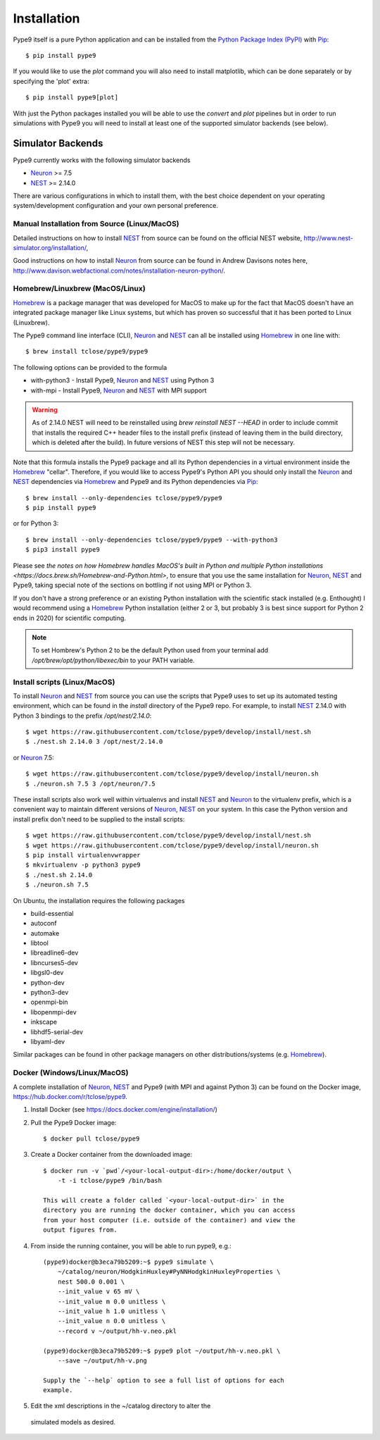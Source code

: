 ============
Installation
============

Pype9 itself is a pure Python application and can be installed from the
`Python Package Index (PyPI)`_ with Pip_::

    $ pip install pype9

If you would like to use the *plot* command you will also need
to install matplotlib, which can be done separately or by specifying
the 'plot' extra::

    $ pip install pype9[plot]

With just the Python packages installed you will be able to use the
`convert` and `plot` pipelines but in order to run simulations with
Pype9 you will need to install at least one of the supported simulator
backends (see below).

Simulator Backends
------------------

Pype9 currently works with the following simulator backends

* Neuron_ >= 7.5
* NEST_ >= 2.14.0

There are various configurations in which to install them, with the
best choice dependent on your operating system/development
configuration and your own personal preference.


.. warning: Make sure that you use the same Python installation for
            the simulator backend Python bindings as you use for
            the Pype9 package.
 
Manual Installation from Source (Linux/MacOS)
~~~~~~~~~~~~~~~~~~~~~~~~~~~~~~~~~~~~~~~~~~~~~

Detailed instructions on how to install NEST_ from source can be found
on the official NEST website, http://www.nest-simulator.org/installation/,

Good instructions on how to install Neuron_ from source can be found in
Andrew Davisons notes here,
http://www.davison.webfactional.com/notes/installation-neuron-python/.

Homebrew/Linuxbrew (MacOS/Linux)
~~~~~~~~~~~~~~~~~~~~~~~~~~~~~~~~

Homebrew_ is a package manager that was developed for MacOS to make up
for the fact that MacOS doesn't have an integrated package manager like
Linux systems, but which has proven so successful that it has been
ported to Linux (Linuxbrew).

The Pype9 command line interface (CLI), Neuron_ and NEST_ can all be
installed using Homebrew_ in one line with::

   $ brew install tclose/pype9/pype9

The following options can be provided to the formula

* with-python3 - Install Pype9, Neuron_ and NEST_ using Python 3
* with-mpi - Install Pype9, Neuron_ and NEST_ with MPI support

.. warning:: As of 2.14.0 NEST will need to be reinstalled using
            `brew reinstall NEST --HEAD` in order to include commit
            that installs the required C++ header files to the install
            prefix (instead of leaving them in the build directory,
            which is deleted after the build). In future versions of
            NEST this step will not be necessary.
 
Note that this formula installs the Pype9 package and all its Python
dependencies in a virtual environment inside the Homebrew_ "cellar".
Therefore, if you would like to access Pype9's Python API you should
only install the Neuron_ and NEST_ dependencies via Homebrew_ and Pype9
and its Python dependencies via Pip_::

   $ brew install --only-dependencies tclose/pype9/pype9
   $ pip install pype9

or for Python 3::

   $ brew install --only-dependencies tclose/pype9/pype9 --with-python3
   $ pip3 install pype9
   
Please see `the notes on how Homebrew handles MacOS's built in Python
and multiple Python installations 
<https://docs.brew.sh/Homebrew-and-Python.html>`, to ensure that you
use the same installation for Neuron_, NEST_ and Pype9, taking special
note of the sections on bottling if not using MPI or Python 3.

If you don't have a strong preference or an existing Python
installation with the scientific stack installed (e.g. Enthought) I
would recommend using a Homebrew_ Python installation (either 2 or 3,
but probably 3 is best since support for Python 2 ends in 2020) for
scientific computing.
          
.. note:: To set Hombrew's Python 2 to be the default Python used from
          your terminal add `/opt/brew/opt/python/libexec/bin` to your
          PATH variable.
          
Install scripts (Linux/MacOS)
~~~~~~~~~~~~~~~~~~~~~~~~~~~~~

To install Neuron_ and NEST_ from source you can use the scripts that
Pype9 uses to set up its automated testing environment, which can be
found in the `install` directory of the Pype9 repo. For example, to
install NEST_ 2.14.0 with Python 3 bindings to the prefix
`/opt/nest/2.14.0`::

    $ wget https://raw.githubusercontent.com/tclose/pype9/develop/install/nest.sh
    $ ./nest.sh 2.14.0 3 /opt/nest/2.14.0
    
or Neuron_ 7.5:: 

    $ wget https://raw.githubusercontent.com/tclose/pype9/develop/install/neuron.sh
    $ ./neuron.sh 7.5 3 /opt/neuron/7.5

These install scripts also work well within virtualenvs and install
NEST_ and Neuron_ to the virtualenv prefix, which is a convenient way
to maintain different versions of Neuron_, NEST_ on your system. In
this case the Python version and install prefix don't need to be
supplied to the install scripts::

    $ wget https://raw.githubusercontent.com/tclose/pype9/develop/install/nest.sh
    $ wget https://raw.githubusercontent.com/tclose/pype9/develop/install/neuron.sh
    $ pip install virtualenvwrapper
    $ mkvirtualenv -p python3 pype9
    $ ./nest.sh 2.14.0
    $ ./neuron.sh 7.5

On Ubuntu, the installation requires the following packages

* build-essential
* autoconf
* automake
* libtool
* libreadline6-dev
* libncurses5-dev
* libgsl0-dev
* python-dev
* python3-dev
* openmpi-bin
* libopenmpi-dev
* inkscape
* libhdf5-serial-dev
* libyaml-dev

Similar packages can be found in other package managers on other
distributions/systems (e.g. Homebrew_).

Docker (Windows/Linux/MacOS)
~~~~~~~~~~~~~~~~~~~~~~~~~~~~

A complete installation of Neuron_, NEST_ and Pype9 (with MPI and
against Python 3) can be found on the Docker image,
https://hub.docker.com/r/tclose/pype9.

#. Install Docker (see https://docs.docker.com/engine/installation/)

#. Pull the Pype9 Docker image::

    $ docker pull tclose/pype9

#. Create a Docker container from the downloaded image::
 
    $ docker run -v `pwd`/<your-local-output-dir>:/home/docker/output \
        -t -i tclose/pype9 /bin/bash

    This will create a folder called `<your-local-output-dir>` in the
    directory you are running the docker container, which you can access
    from your host computer (i.e. outside of the container) and view the
    output figures from.

#. From inside the running container, you will be able to run pype9,
   e.g.::

    (pype9)docker@b3eca79b5209:~$ pype9 simulate \
        ~/catalog/neuron/HodgkinHuxley#PyNNHodgkinHuxleyProperties \
        nest 500.0 0.001 \
        --init_value v 65 mV \
        --init_value m 0.0 unitless \
        --init_value h 1.0 unitless \
        --init_value n 0.0 unitless \
        --record v ~/output/hh-v.neo.pkl

    (pype9)docker@b3eca79b5209:~$ pype9 plot ~/output/hh-v.neo.pkl \
        --save ~/output/hh-v.png

    Supply the `--help` option to see a full list of options for each
    example.

#. Edit the xml descriptions in the ~/catalog directory to alter the
 simulated models as desired.


.. _NineML: http://nineml.net
.. _NeuroDebian: http://neuro.debian.net
.. _Pip: http://pip.pypa.io
.. _Docker: https://www.docker.com
.. _Homebrew: https://brew.sh
.. _NEST: http://nest-simulator.org
.. _Neuron: http://neuron.yale.edu
.. _Enthought: https://www.enthought.com
.. _`Python Package Index (PyPI)`: http://pypi.org
